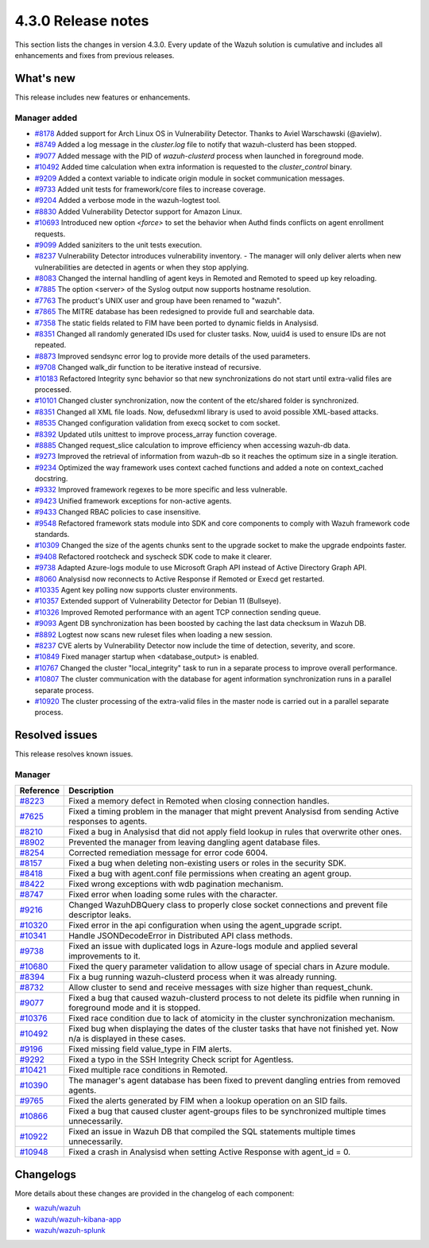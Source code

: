 .. meta::
      :description: Wazuh 4.3.0 has been released. Check out our release notes to discover the changes and additions of this release.

.. _release_4_3_0:

4.3.0 Release notes
===================

This section lists the changes in version 4.3.0. Every update of the Wazuh solution is cumulative and includes all enhancements and fixes from previous releases.

What's new
----------

This release includes new features or enhancements.

Manager added
^^^^^^^^^^^^^

- `#8178 <https://github.com/wazuh/wazuh/pull/8178>`_ Added support for Arch Linux OS in Vulnerability Detector. Thanks to Aviel Warschawski (@avielw).
- `#8749 <https://github.com/wazuh/wazuh/pull/8749>`_ Added a log message in the `cluster.log` file to notify that wazuh-clusterd has been stopped.
- `#9077 <https://github.com/wazuh/wazuh/pull/9077>`_ Added message with the PID of `wazuh-clusterd` process when launched in foreground mode.
- `#10492 <https://github.com/wazuh/wazuh/pull/10492>`_ Added time calculation when extra information is requested to the `cluster_control` binary.
- `#9209 <https://github.com/wazuh/wazuh/pull/9209>`_ Added a context variable to indicate origin module in socket communication messages.
- `#9733 <https://github.com/wazuh/wazuh/pull/9733>`_ Added unit tests for framework/core files to increase coverage.
- `#9204 <https://github.com/wazuh/wazuh/pull/9204>`_ Added a verbose mode in the wazuh-logtest tool.
- `#8830 <https://github.com/wazuh/wazuh/pull/8830>`_ Added Vulnerability Detector support for Amazon Linux.
- `#10693 <https://github.com/wazuh/wazuh/pull/10693>`_ Introduced new option `<force>` to set the behavior when Authd finds conflicts on agent enrollment requests.
- `#9099 <https://github.com/wazuh/wazuh/pull/9099>`_ Added saniziters to the unit tests execution.
- `#8237 <https://github.com/wazuh/wazuh/pull/8237>`_ Vulnerability Detector introduces vulnerability inventory.
  - The manager will only deliver alerts when new vulnerabilities are detected in agents or when they stop applying.
- `#8083 <https://github.com/wazuh/wazuh/pull/8083>`_ Changed the internal handling of agent keys in Remoted and Remoted to speed up key reloading.
- `#7885 <https://github.com/wazuh/wazuh/pull/7885>`_ The option <server> of the Syslog output now supports hostname resolution. 
- `#7763 <https://github.com/wazuh/wazuh/pull/7763>`_ The product's UNIX user and group have been renamed to "wazuh".
- `#7865 <https://github.com/wazuh/wazuh/pull/7865>`_ The MITRE database has been redesigned to provide full and searchable data.
- `#7358 <https://github.com/wazuh/wazuh/pull/7358>`_ The static fields related to FIM have been ported to dynamic fields in Analysisd.
- `#8351 <https://github.com/wazuh/wazuh/pull/8351>`_ Changed all randomly generated IDs used for cluster tasks. Now, uuid4 is used to ensure IDs are not repeated.
- `#8873 <https://github.com/wazuh/wazuh/pull/8873>`_ Improved sendsync error log to provide more details of the used parameters.
- `#9708 <https://github.com/wazuh/wazuh/pull/9708>`_ Changed walk_dir function to be iterative instead of recursive.
- `#10183 <https://github.com/wazuh/wazuh/pull/10183>`_ Refactored Integrity sync behavior so that new synchronizations do not start until extra-valid files are processed.
- `#10101 <https://github.com/wazuh/wazuh/pull/10101>`_ Changed cluster synchronization, now the content of the etc/shared folder is synchronized.
- `#8351 <https://github.com/wazuh/wazuh/pull/8351>`_ Changed all XML file loads. Now, defusedxml library is used to avoid possible XML-based attacks.
- `#8535 <https://github.com/wazuh/wazuh/pull/8535>`_ Changed configuration validation from execq socket to com socket.
- `#8392 <https://github.com/wazuh/wazuh/pull/8392>`_ Updated utils unittest to improve process_array function coverage.
- `#8885 <https://github.com/wazuh/wazuh/pull/8885>`_ Changed request_slice calculation to improve efficiency when accessing wazuh-db data.
- `#9273 <https://github.com/wazuh/wazuh/pull/9273>`_ Improved the retrieval of information from wazuh-db so it reaches the optimum size in a single iteration.
- `#9234 <https://github.com/wazuh/wazuh/pull/9234>`_ Optimized the way framework uses context cached functions and added a note on context_cached docstring.
- `#9332 <https://github.com/wazuh/wazuh/pull/9332>`_ Improved framework regexes to be more specific and less vulnerable.
- `#9423 <https://github.com/wazuh/wazuh/pull/9423>`_ Unified framework exceptions for non-active agents.
- `#9433 <https://github.com/wazuh/wazuh/pull/9433>`_ Changed RBAC policies to case insensitive.
- `#9548 <https://github.com/wazuh/wazuh/pull/9548>`_ Refactored framework stats module into SDK and core components to comply with Wazuh framework code standards.
- `#10309 <https://github.com/wazuh/wazuh/pull/10309>`_ Changed the size of the agents chunks sent to the upgrade socket to make the upgrade endpoints faster.
- `#9408 <https://github.com/wazuh/wazuh/pull/9408>`_ Refactored rootcheck and syscheck SDK code to make it clearer.
- `#9738 <https://github.com/wazuh/wazuh/pull/9738>`_ Adapted Azure-logs module to use Microsoft Graph API instead of Active Directory Graph API.
- `#8060 <https://github.com/wazuh/wazuh/pull/8060>`_ Analysisd now reconnects to Active Response if Remoted or Execd get restarted.
- `#10335 <https://github.com/wazuh/wazuh/pull/10335>`_ Agent key polling now supports cluster environments.
- `#10357 <https://github.com/wazuh/wazuh/pull/10357>`_ Extended support of Vulnerability Detector for Debian 11 (Bullseye).
- `#10326 <https://github.com/wazuh/wazuh/pull/10326>`_ Improved Remoted performance with an agent TCP connection sending queue.
- `#9093 <https://github.com/wazuh/wazuh/pull/9093>`_ Agent DB synchronization has been boosted by caching the last data checksum in Wazuh DB.
- `#8892 <https://github.com/wazuh/wazuh/pull/8892>`_ Logtest now scans new ruleset files when loading a new session.
- `#8237 <https://github.com/wazuh/wazuh/pull/8237>`_ CVE alerts by Vulnerability Detector now include the time of detection, severity, and score.
- `#10849 <https://github.com/wazuh/wazuh/pull/10849>`_ Fixed manager startup when <database_output> is enabled.
- `#10767 <https://github.com/wazuh/wazuh/pull/10767>`_ Changed the cluster "local_integrity" task to run in a separate process to improve overall performance.
- `#10807 <https://github.com/wazuh/wazuh/pull/10807>`_ The cluster communication with the database for agent information synchronization runs in a parallel separate process.
- `#10920 <https://github.com/wazuh/wazuh/pull/10920>`_ The cluster processing of the extra-valid files in the master node is carried out in a parallel separate process.



Resolved issues
---------------

This release resolves known issues. 

Manager
^^^^^^^

==============================================================    =============
Reference                                                         Description
==============================================================    =============
`#8223 <https://github.com/wazuh/wazuh/pull/8223>`_               Fixed a memory defect in Remoted when closing connection handles.
`#7625 <https://github.com/wazuh/wazuh/pull/7625>`_               Fixed a timing problem in the manager that might prevent Analysisd from sending Active responses to agents.
`#8210 <https://github.com/wazuh/wazuh/pull/8210>`_               Fixed a bug in Analysisd that did not apply field lookup in rules that overwrite other ones.
`#8902 <https://github.com/wazuh/wazuh/pull/8902>`_               Prevented the manager from leaving dangling agent database files.
`#8254 <https://github.com/wazuh/wazuh/pull/8254>`_               Corrected remediation message for error code 6004.
`#8157 <https://github.com/wazuh/wazuh/pull/8157>`_               Fixed a bug when deleting non-existing users or roles in the security SDK.
`#8418 <https://github.com/wazuh/wazuh/pull/8418>`_               Fixed a bug with agent.conf file permissions when creating an agent group.
`#8422 <https://github.com/wazuh/wazuh/pull/8422>`_               Fixed wrong exceptions with wdb pagination mechanism.
`#8747 <https://github.com/wazuh/wazuh/pull/8747>`_               Fixed error when loading some rules with the \ character.
`#9216 <https://github.com/wazuh/wazuh/pull/9216>`_               Changed WazuhDBQuery class to properly close socket connections and prevent file descriptor leaks.
`#10320 <https://github.com/wazuh/wazuh/pull/10320>`_             Fixed error in the api configuration when using the agent_upgrade script.
`#10341 <https://github.com/wazuh/wazuh/pull/10341>`_             Handle JSONDecodeError in Distributed API class methods.
`#9738 <https://github.com/wazuh/wazuh/pull/9738>`_               Fixed an issue with duplicated logs in Azure-logs module and applied several improvements to it.
`#10680 <https://github.com/wazuh/wazuh/pull/10680>`_             Fixed the query parameter validation to allow usage of special chars in Azure module.
`#8394 <https://github.com/wazuh/wazuh/pull/8394>`_               Fix a bug running wazuh-clusterd process when it was already running.
`#8732 <https://github.com/wazuh/wazuh/pull/8732>`_               Allow cluster to send and receive messages with size higher than request_chunk.
`#9077 <https://github.com/wazuh/wazuh/pull/9077>`_               Fixed a bug that caused wazuh-clusterd process to not delete its pidfile when running in foreground mode and it is stopped.
`#10376 <https://github.com/wazuh/wazuh/pull/10376>`_             Fixed race condition due to lack of atomicity in the cluster synchronization mechanism.
`#10492 <https://github.com/wazuh/wazuh/pull/10492>`_             Fixed bug when displaying the dates of the cluster tasks that have not finished yet. Now n/a is displayed in these cases.
`#9196 <https://github.com/wazuh/wazuh/pull/9196>`_               Fixed missing field value_type in FIM alerts.
`#9292 <https://github.com/wazuh/wazuh/pull/9292>`_               Fixed a typo in the SSH Integrity Check script for Agentless.
`#10421 <https://github.com/wazuh/wazuh/pull/10421>`_             Fixed multiple race conditions in Remoted.
`#10390 <https://github.com/wazuh/wazuh/pull/10390>`_             The manager's agent database has been fixed to prevent dangling entries from removed agents.
`#9765 <https://github.com/wazuh/wazuh/pull/9765>`_               Fixed the alerts generated by FIM when a lookup operation on an SID fails.
`#10866 <https://github.com/wazuh/wazuh/pull/10866>`_             Fixed a bug that caused cluster agent-groups files to be synchronized multiple times unnecessarily.
`#10922 <https://github.com/wazuh/wazuh/pull/10922>`_             Fixed an issue in Wazuh DB that compiled the SQL statements multiple times unnecessarily.
`#10948 <https://github.com/wazuh/wazuh/pull/10948>`_             Fixed a crash in Analysisd when setting Active Response with agent_id = 0.
==============================================================    =============


Changelogs
----------

More details about these changes are provided in the changelog of each component:

- `wazuh/wazuh <xxxx>`_
- `wazuh/wazuh-kibana-app <xxx>`_
- `wazuh/wazuh-splunk <xxxx>`_